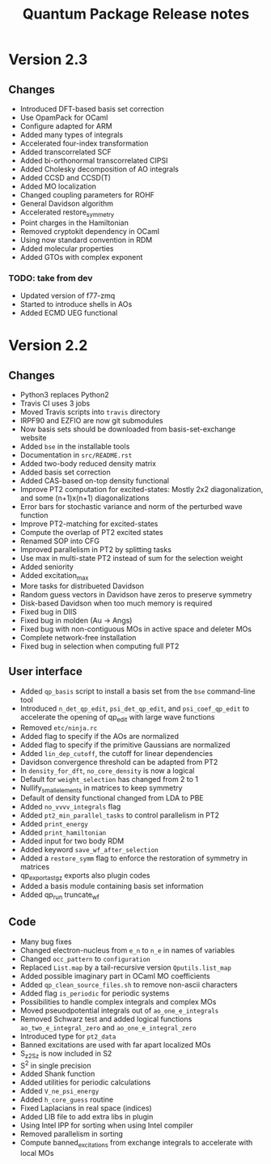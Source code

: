 #+TITLE: Quantum Package Release notes

* Version 2.3

** Changes

  - Introduced DFT-based basis set correction
  - Use OpamPack for OCaml
  - Configure adapted for ARM
  - Added many types of integrals
  - Accelerated four-index transformation
  - Added transcorrelated SCF
  - Added bi-orthonormal transcorrelated CIPSI
  - Added Cholesky decomposition of AO integrals
  - Added CCSD and CCSD(T)
  - Added MO localization
  - Changed coupling parameters for ROHF
  - General Davidson algorithm
  - Accelerated restore_symmetry
  - Point charges in the Hamiltonian
  - Removed cryptokit dependency in OCaml
  - Using now standard convention in RDM
  - Added molecular properties
  - Added GTOs with complex exponent

*** TODO: take from dev
  - Updated version of f77-zmq
  - Started to introduce shells in AOs
  - Added ECMD UEG functional

* Version 2.2

** Changes

  - Python3 replaces Python2
  - Travis CI uses 3 jobs
  - Moved Travis scripts into ~travis~ directory
  - IRPF90 and EZFIO are now git submodules
  - Now basis sets should be downloaded from basis-set-exchange website
  - Added ~bse~ in the installable tools
  - Documentation in ~src/README.rst~
  - Added two-body reduced density matrix
  - Added basis set correction
  - Added CAS-based on-top density functional
  - Improve PT2 computation for excited-states: Mostly 2x2
    diagonalization, and some (n+1)x(n+1) diagonalizations
  - Error bars for stochastic variance and norm of the perturbed wave function
  - Improve PT2-matching for excited-states
  - Compute the overlap of PT2 excited states
  - Renamed SOP into CFG
  - Improved parallelism in PT2 by splitting tasks
  - Use max in multi-state PT2 instead of sum for the selection weight
  - Added seniority
  - Added excitation_max
  - More tasks for distribueted Davidson
  - Random guess vectors in Davidson have zeros to preserve symmetry
  - Disk-based Davidson when too much memory is required
  - Fixed bug in DIIS
  - Fixed bug in molden (Au -> Angs)
  - Fixed bug with non-contiguous MOs in active space and deleter MOs
  - Complete network-free installation
  - Fixed bug in selection when computing full PT2

** User interface

  - Added ~qp_basis~ script to install a basis set from the ~bse~
    command-line tool
  - Introduced ~n_det_qp_edit~, ~psi_det_qp_edit~, and
    ~psi_coef_qp_edit~ to accelerate the opening of qp_edit with
    large wave functions
  - Removed ~etc/ninja.rc~
  - Added flag to specify if the AOs are normalized
  - Added flag to specify if the primitive Gaussians are normalized
  - Added ~lin_dep_cutoff~, the cutoff for linear dependencies
  - Davidson convergence threshold can be adapted from PT2
  - In ~density_for_dft~, ~no_core_density~ is now a logical
  - Default for ~weight_selection~ has changed from 2 to 1
  - Nullify_small_elements in matrices to keep symmetry
  - Default of density functional changed from LDA to PBE
  - Added ~no_vvvv_integrals~ flag
  - Added ~pt2_min_parallel_tasks~ to control parallelism in PT2
  - Added ~print_energy~
  - Added ~print_hamiltonian~
  - Added input for two body RDM
  - Added keyword ~save_wf_after_selection~
  - Added a ~restore_symm~ flag to enforce the restoration of
    symmetry in matrices
  - qp_export_as_tgz exports also plugin codes
  - Added a basis module containing basis set information
  - Added qp_run truncate_wf

** Code

  - Many bug fixes
  - Changed electron-nucleus from ~e_n~ to ~n_e~ in names of variables
  - Changed ~occ_pattern~ to ~configuration~
  - Replaced ~List.map~ by a tail-recursive version ~Qputils.list_map~
  - Added possible imaginary part in OCaml MO coefficients
  - Added ~qp_clean_source_files.sh~ to remove non-ascii characters
  - Added flag ~is_periodic~ for periodic systems
  - Possibilities to handle complex integrals and complex MOs
  - Moved pseuodpotential integrals out of ~ao_one_e_integrals~
  - Removed Schwarz test and added logical functions
    ~ao_two_e_integral_zero~ and ~ao_one_e_integral_zero~
  - Introduced type for ~pt2_data~
  - Banned excitations are used with far apart localized MOs
  - S_z2_Sz is now included in S2
  - S^2 in single precision
  - Added Shank function
  - Added utilities for periodic calculations
  - Added ~V_ne_psi_energy~
  - Added ~h_core_guess~ routine
  - Fixed Laplacians in real space (indices)
  - Added LIB file to add extra libs in plugin
  - Using Intel IPP for sorting when using Intel compiler
  - Removed parallelism in sorting
  - Compute banned_excitations from exchange integrals to accelerate with local MOs




